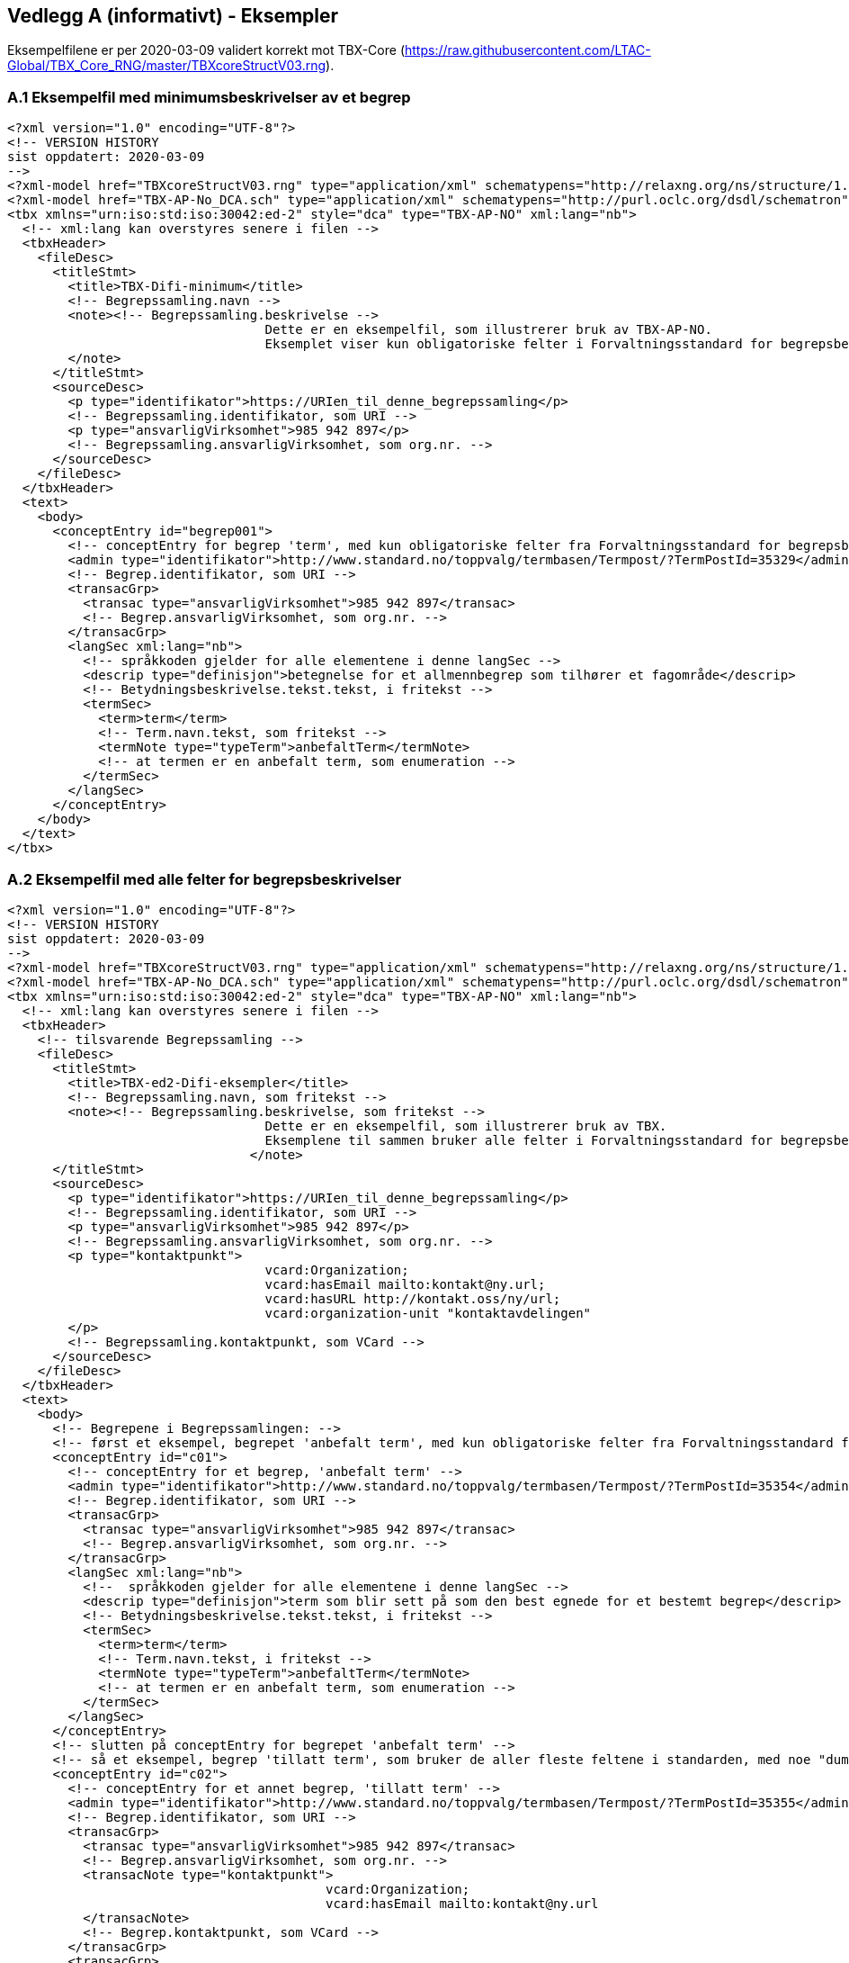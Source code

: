 == Vedlegg A (informativt) - Eksempler

Eksempelfilene er per 2020-03-09 validert korrekt mot TBX-Core (https://raw.githubusercontent.com/LTAC-Global/TBX_Core_RNG/master/TBXcoreStructV03.rng[https://raw.githubusercontent.com/LTAC-Global/TBX_Core_RNG/master/TBXcoreStructV03.rng]).

=== A.1 Eksempelfil med minimumsbeskrivelser av et begrep

[source,xml]
----
<?xml version="1.0" encoding="UTF-8"?>
<!-- VERSION HISTORY
sist oppdatert: 2020-03-09
-->
<?xml-model href="TBXcoreStructV03.rng" type="application/xml" schematypens="http://relaxng.org/ns/structure/1.0"?>
<?xml-model href="TBX-AP-No_DCA.sch" type="application/xml" schematypens="http://purl.oclc.org/dsdl/schematron"?>
<tbx xmlns="urn:iso:std:iso:30042:ed-2" style="dca" type="TBX-AP-NO" xml:lang="nb">
  <!-- xml:lang kan overstyres senere i filen -->
  <tbxHeader>
    <fileDesc>
      <titleStmt>
        <title>TBX-Difi-minimum</title>
        <!-- Begrepssamling.navn -->
        <note><!-- Begrepssamling.beskrivelse -->
				  Dette er en eksempelfil, som illustrerer bruk av TBX-AP-NO.
				  Eksemplet viser kun obligatoriske felter i Forvaltningsstandard for begrepsbeskrivelser 2.0.
        </note>
      </titleStmt>
      <sourceDesc>
        <p type="identifikator">https://URIen_til_denne_begrepssamling</p>
        <!-- Begrepssamling.identifikator, som URI -->
        <p type="ansvarligVirksomhet">985 942 897</p>
        <!-- Begrepssamling.ansvarligVirksomhet, som org.nr. -->
      </sourceDesc>
    </fileDesc>
  </tbxHeader>
  <text>
    <body>
      <conceptEntry id="begrep001">
        <!-- conceptEntry for begrep 'term', med kun obligatoriske felter fra Forvaltningsstandard for begrepsbeskrivelser 2.0 -->
        <admin type="identifikator">http://www.standard.no/toppvalg/termbasen/Termpost/?TermPostId=35329</admin>
        <!-- Begrep.identifikator, som URI -->
        <transacGrp>
          <transac type="ansvarligVirksomhet">985 942 897</transac>
          <!-- Begrep.ansvarligVirksomhet, som org.nr. -->
        </transacGrp>
        <langSec xml:lang="nb">
          <!-- språkkoden gjelder for alle elementene i denne langSec -->
          <descrip type="definisjon">betegnelse for et allmennbegrep som tilhører et fagområde</descrip>
          <!-- Betydningsbeskrivelse.tekst.tekst, i fritekst -->
          <termSec>
            <term>term</term>
            <!-- Term.navn.tekst, som fritekst -->
            <termNote type="typeTerm">anbefaltTerm</termNote>
            <!-- at termen er en anbefalt term, som enumeration -->
          </termSec>
        </langSec>
      </conceptEntry>
    </body>
  </text>
</tbx>
----
=== A.2 Eksempelfil med alle felter for begrepsbeskrivelser

[source,xml]
----
<?xml version="1.0" encoding="UTF-8"?>
<!-- VERSION HISTORY
sist oppdatert: 2020-03-09
-->
<?xml-model href="TBXcoreStructV03.rng" type="application/xml" schematypens="http://relaxng.org/ns/structure/1.0"?>
<?xml-model href="TBX-AP-No_DCA.sch" type="application/xml" schematypens="http://purl.oclc.org/dsdl/schematron"?>
<tbx xmlns="urn:iso:std:iso:30042:ed-2" style="dca" type="TBX-AP-NO" xml:lang="nb">
  <!-- xml:lang kan overstyres senere i filen -->
  <tbxHeader>
    <!-- tilsvarende Begrepssamling -->
    <fileDesc>
      <titleStmt>
        <title>TBX-ed2-Difi-eksempler</title>
        <!-- Begrepssamling.navn, som fritekst -->
        <note><!-- Begrepssamling.beskrivelse, som fritekst -->
				  Dette er en eksempelfil, som illustrerer bruk av TBX.
				  Eksemplene til sammen bruker alle felter i Forvaltningsstandard for begrepsbeskrivelser.
				</note>
      </titleStmt>
      <sourceDesc>
        <p type="identifikator">https://URIen_til_denne_begrepssamling</p>
        <!-- Begrepssamling.identifikator, som URI -->
        <p type="ansvarligVirksomhet">985 942 897</p>
        <!-- Begrepssamling.ansvarligVirksomhet, som org.nr. -->
        <p type="kontaktpunkt">
				  vcard:Organization;
				  vcard:hasEmail mailto:kontakt@ny.url;
				  vcard:hasURL http://kontakt.oss/ny/url;
				  vcard:organization-unit "kontaktavdelingen"
        </p>
        <!-- Begrepssamling.kontaktpunkt, som VCard -->
      </sourceDesc>
    </fileDesc>
  </tbxHeader>
  <text>
    <body>
      <!-- Begrepene i Begrepssamlingen: -->
      <!-- først et eksempel, begrepet 'anbefalt term', med kun obligatoriske felter fra Forvaltningsstandard for begrepsbeskrivelser 2.0 -->
      <conceptEntry id="c01">
        <!-- conceptEntry for et begrep, 'anbefalt term' -->
        <admin type="identifikator">http://www.standard.no/toppvalg/termbasen/Termpost/?TermPostId=35354</admin>
        <!-- Begrep.identifikator, som URI -->
        <transacGrp>
          <transac type="ansvarligVirksomhet">985 942 897</transac>
          <!-- Begrep.ansvarligVirksomhet, som org.nr. -->
        </transacGrp>
        <langSec xml:lang="nb">
          <!--  språkkoden gjelder for alle elementene i denne langSec -->
          <descrip type="definisjon">term som blir sett på som den best egnede for et bestemt begrep</descrip>
          <!-- Betydningsbeskrivelse.tekst.tekst, i fritekst -->
          <termSec>
            <term>term</term>
            <!-- Term.navn.tekst, i fritekst -->
            <termNote type="typeTerm">anbefaltTerm</termNote>
            <!-- at termen er en anbefalt term, som enumeration -->
          </termSec>
        </langSec>
      </conceptEntry>
      <!-- slutten på conceptEntry for begrepet 'anbefalt term' -->
      <!-- så et eksempel, begrep 'tillatt term', som bruker de aller fleste feltene i standarden, med noe "dummy_tekst"  -->
      <conceptEntry id="c02">
        <!-- conceptEntry for et annet begrep, 'tillatt term' -->
        <admin type="identifikator">http://www.standard.no/toppvalg/termbasen/Termpost/?TermPostId=35355</admin>
        <!-- Begrep.identifikator, som URI -->
        <transacGrp>
          <transac type="ansvarligVirksomhet">985 942 897</transac>
          <!-- Begrep.ansvarligVirksomhet, som org.nr. -->
          <transacNote type="kontaktpunkt">
					  vcard:Organization;
					  vcard:hasEmail mailto:kontakt@ny.url
          </transacNote>
          <!-- Begrep.kontaktpunkt, som VCard -->
        </transacGrp>
        <transacGrp>
          <!-- Begrep.gyldighetsperiode.gyldigFraOgMed -->
          <transac type="typeDato">gyldigFraOgMed</transac>
          <!-- typeDato som enumeration -->
          <date>2018-04-17</date>
          <!-- selve datoen -->
        </transacGrp>
        <transacGrp>
          <!-- Begrep.gyldighetsperiode.gyldigTilOgMed -->
          <transac type="typeDato">gyldigTilOgMed</transac>
          <!-- typeDato som enumeration -->
          <date>2019-04-16</date>
          <!-- selve datoen -->
        </transacGrp>
        <transacGrp>
          <!-- Begrep.sistOppdatert -->
          <transac type="typeDato">sistOppdatert</transac>
          <!-- typeDato som enumeration -->
          <date>2018-07-04</date>
          <!-- selve datoen -->
        </transacGrp>
        <langSec xml:lang="nb">
          <!-- langSec for bokmål, alle felter som bruker datatype TekstMedSpråkkode og med samme språkkode, samles i en slik langSec -->
          <descripGrp>
            <!-- en descripGrp med elementer som omhandler Begrep.Definisjon -->
            <descrip type="definisjon">term som blir sett på som egnet for et bestemt begrep, og som blir brukt ved siden av en anbefalt term</descrip>
            <!-- Begrep.Definisjon.tekst.tekst, i fritekst -->
            <adminGrp>
              <!-- en adminGrp for Begrep.Definisjon.kildebeskrivelse -->
              <admin type="forholdTilKilde">sitatFraKilde</admin>
              <!-- Begrep.Definisjon.kildebeskrivelse.forholdTilKilde, som enumeration -->
              <!-- lovlige verdier til "forholdTilKilde": sitatFraKilde, basertPåKilde, egendefinert -->
              <adminNote type="kilde">NS-ISO 1087-1:2000: Terminologiarbeid - Ordliste - Del 1: Teori og anvendelser</adminNote>
              <!-- Begrep.Definisjon.kildebeskrivelse.kilde.tekst, i fritekst -->
              <xref type="kilde" target="http://www.standard.no/toppvalg/termbasen/Termpost/?TermPostId=35355"/>
              <!-- Begrep.Definisjon.kildebeskrivelse.kilde.URI, som URI -->
            </adminGrp>
            <descripNote type="merknad">dummy_tekst</descripNote>
            <!-- Begrep.Definisjon.merknad.tekst, i fritekst -->
            <descripNote type="omfang">dummy_tekst</descripNote>
            <!-- Begrep.Definisjon.omfang.tekst, i fritekst -->
            <xref type="omfang" target="https://uri_til_omfang"/>
            <!-- Begrep.Definisjon.omfang.URI -->
            <descripNote type="eksempel">dummy_tekst</descripNote>
            <!-- Begrep.Definisjon.eksempel.tekst, i fritekst -->
            <transacGrp>
              <!-- Begrep.sistOppdatert -->
              <transac type="typeDato">sistOppdatert</transac>
              <!-- typeDato som enumeration -->
              <date>2018-07-02</date>
              <!-- selve datoen -->
            </transacGrp>
          </descripGrp>
          <descripGrp>
            <!-- Begrep.AlternativFormulering -->
            <descrip type="alternativFormulering">dummy_tekst</descrip>
            <!-- Betydningsbeskrivelse.tekst.tekst, i fritekst -->
            <descripNote type="målgruppe">allmennheten</descripNote>
            <!-- Betydningsbeskrivelse.målgruppe, som enumeration -->
            <!-- lovlige verdier til "målgruppe": allmennheten, fagspesialist -->
          </descripGrp>
          <descrip type="fagområe">terminologi</descrip>
          <!-- Begrep.fagområde.tekst, i fritekst -->
          <descrip type="bruksområde">terminologi</descrip>
          <!-- Begrep.bruksområde, i fritekst -->
          <descripGrp>
            <!-- Begrep.GeneriskRelasjon, tilsvarende med partitivRelasjon  -->
            <descrip type="typeRelasjon">generiskRelasjon</descrip>
            <!-- typeRelasjon, som enumeration -->
            <!-- lovlige verdier til "typeRelasjon": assosiativRelasjon, generiskRelasjon, partitivRelasjon -->
            <descripNote type="inndelingskriterium">klassifisering</descripNote>
            <!-- Begrep.GeneriskRelasjon.inndelingskriterium.tekst, i fritekst -->
            <xref type="overordnetBegrep" target="http://www.standard.no/toppvalg/termbasen/Termpost/?TermPostId=35329"/>
            <!-- xref til det relaterte begrepet, i dette tilfelle begrepet 'term' som er overbegrep til 'tillatt term' -->
            <!-- typeRelatertBegrep som enumeration -->
            <!-- lovlige verdier til "xref type her er: assosiertBegrep, overordnetBegrep, underordnetBegrep -->
            <transacGrp>
              <!-- Begrepsrelasjon.sistOppdatert -->
              <transac type="typeDato">sistOppdatert</transac>
              <!-- typeDato som enumeration -->
              <date>2018-04-17</date>
              <!-- selve datoen -->
            </transacGrp>
          </descripGrp>
          <xref type="seOgså" target="http://www.standard.no/toppvalg/termbasen/Termpost/?TermPostId=36723"/>
          <xref type="erstatter" target="https://URI_til_begrepet_som_dette_begrepet_erstatter"/>
          <xref type="erstattesAv" target="https://URI_til_begrepet_som_dette_begrepet_erstattesAv"/>
          <termSec>
            <!-- en termSec for 'tillatt term' -->
            <term>tillatt term</term>
            <!-- Term.navn.tekst, i fritekst -->
            <termNote type="typeTerm">anbefaltTerm</termNote>
            <!-- om termen er en anbefalt, tillat eller frarådet term -->
            <!-- typeTerm som enumeration -->
            <!-- lovlige verdier til "typeTerm": anbefaltTerm, tillattTerm, frarådetTerm, datastrukturterm -->
          </termSec>
          <termSec>
            <!-- nå med en annen termSec, for termen "synonym" som er en tillatt term til begrepet 'tillatt term' -->
            <term>synonym</term>
            <!-- Term.navn.tekst, i fritekst -->
            <termNote type="typeTerm">tillattTerm</termNote>
            <!-- om termen er en anbefalt, tillat eller frarådet term -->
            <!-- typeTerm som enumeration -->
            <!-- lovlige verdier til "typeTerm": anbefaltTerm, tillattTerm, frarådetTerm, datastrukturterm -->
            <termNote type="målgruppe">allmennheten</termNote>
            <!-- Term.målgruppe, som enumeration -->
            <!-- lovlige verdier for "målgruppe": allmennheten, fagspesialist -->
          </termSec>
        </langSec>
        <!-- slutten på langSec for bokmål -->
        <langSec xml:lang="nn">
          <!-- langSec for nynorsk -->
          <descripGrp>
            <!-- Begrep.definisjon -->
            <descrip type="definisjon">term som blir sett på som eigna for eit visst omgrep, og som blir brukt ved sida av ein tilrådd term</descrip>
            <!-- Betydningsbeskrivelse.tekst.tekst, i fritekst -->
            <transacGrp>
              <!-- Betydningsbeskrivelse.sistOppdatert -->
              <transac type="typeDato">sistOppdatert</transac>
              <!-- typeDato som enumeration -->
              <date>2018-07-03</date>
              <!-- selve datoen -->
            </transacGrp>
          </descripGrp>
          <termSec>
            <!-- en termSec, for termen "tillatten term" som er en 'anbefalt term' -->
            <term>tillaten term</term>
            <!-- Term.navn.tekst, i fritekst -->
            <termNote type="typeTerm">anbefaltTerm</termNote>
            <!-- om termen er en anbefalt, tillat eller frarådet term -->
            <!-- typeTerm som enumeration -->
            <!-- lovlige verdier til "typeTerm": anbefaltTerm, tillattTerm, frarådetTerm, datastrukturterm -->
            <transacGrp>
              <!-- Term.sistOppdatert -->
              <transac type="typeDato">sistOppdatert</transac>
              <!-- typeDato som enumeration -->
              <date>2018-07-03</date>
              <!-- selve datoen -->
            </transacGrp>
          </termSec>
        </langSec>
        <!-- slutten på langSec for nynorsk -->
      </conceptEntry>
      <!-- slutten på conceptEntry for begrepet 'tillatt term' -->
    </body>
  </text>
</tbx>
----
